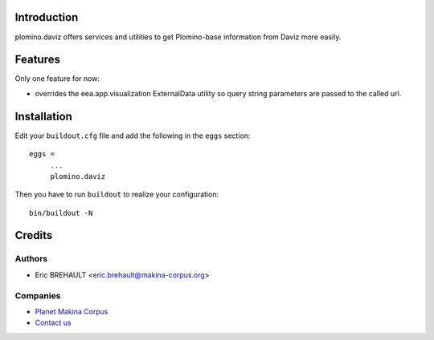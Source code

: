 Introduction
============

plomino.daviz offers services and utilities to get Plomino-base information from
Daviz more easily.

Features
========

Only one feature for now:

* overrides the eea.app.visualization ExternalData utility so query string parameters are passed to the called url.

Installation
============

Edit your ``buildout.cfg`` file and add the following in the ``eggs`` section::

    eggs =
         ...
         plomino.daviz

Then you have to run ``buildout`` to realize your configuration::

    bin/buildout -N

Credits
=======

Authors
-------

* Eric BREHAULT <eric.brehault@makina-corpus.org>

Companies
---------
|makinacom|_

* `Planet Makina Corpus <http://www.makina-corpus.org>`_
* `Contact us <mailto:python@makina-corpus.org>`_


.. |makinacom| image:: http://depot.makina-corpus.org/public/logo.gif
.. _makinacom:  http://www.makina-corpus.com
